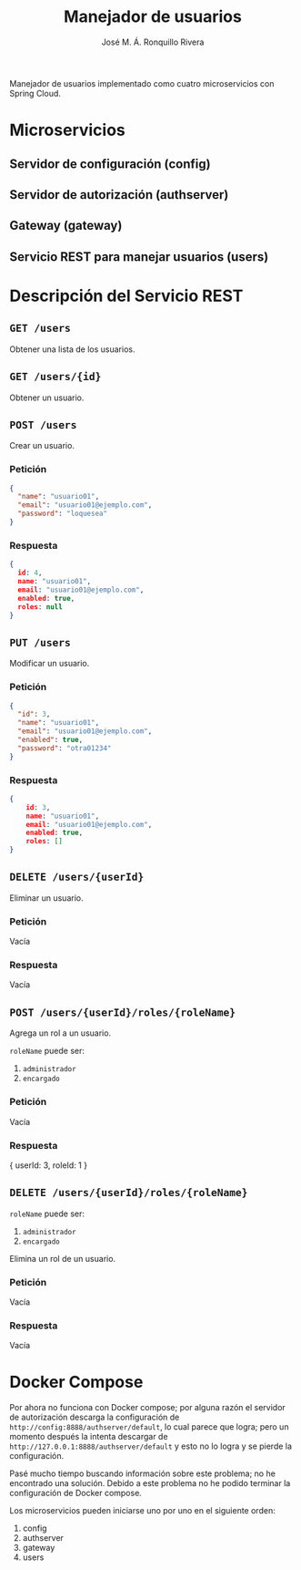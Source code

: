 #+TITLE: Manejador de usuarios
#+AUTHOR: José M. Á. Ronquillo Rivera

Manejador de usuarios implementado como cuatro microservicios con Spring Cloud.

* Microservicios

** Servidor de configuración (config)
** Servidor de autorización (authserver)
** Gateway (gateway)
** Servicio REST para manejar usuarios (users)

* Descripción del Servicio REST

** =GET /users=

Obtener una lista de los usuarios.

** =GET /users/{id}=

Obtener un usuario.

** =POST /users=

Crear un usuario.

*** Petición
#+BEGIN_SRC json
{
  "name": "usuario01",
  "email": "usuario01@ejemplo.com",
  "password": "loquesea"
}
#+END_SRC

*** Respuesta
#+BEGIN_SRC json
{
  id: 4,
  name: "usuario01",
  email: "usuario01@ejemplo.com",
  enabled: true,
  roles: null
}
#+END_SRC

** =PUT /users=

Modificar un usuario.

*** Petición
#+BEGIN_SRC json
{
  "id": 3,
  "name": "usuario01",
  "email": "usuario01@ejemplo.com",
  "enabled": true,
  "password": "otra01234"
}
#+END_SRC

*** Respuesta
#+BEGIN_SRC json
{
    id: 3,
    name: "usuario01",
    email: "usuario01@ejemplo.com",
    enabled: true,
    roles: []
}
#+END_SRC

** =DELETE /users/{userId}=

Eliminar un usuario.
*** Petición
Vacía

*** Respuesta
Vacía


** =POST /users/{userId}/roles/{roleName}=

Agrega un rol a un usuario.

=roleName= puede ser:
  1. =administrador=
  2. =encargado=

*** Petición
Vacía

*** Respuesta
#+BEGIN_SRC json
{
  userId: 3,
  roleId: 1
}

** =DELETE /users/{userId}/roles/{roleName}=

=roleName= puede ser:
  1. =administrador=
  2. =encargado=

Elimina un rol de un usuario.

*** Petición
Vacía

*** Respuesta
Vacía


* Docker Compose

Por ahora no funciona con Docker compose; por alguna razón el servidor
de autorización descarga la configuración de
=http://config:8888/authserver/default=, lo cual parece que logra;
pero un momento después la intenta descargar de
=http://127.0.0.1:8888/authserver/default= y esto no lo logra y se
pierde la configuración.

Pasé mucho tiempo buscando información sobre este problema; no he
encontrado una solución. Debido a este problema no he podido terminar
la configuración de Docker compose.

Los microservicios pueden iniciarse uno por uno en el siguiente orden:

 1. config
 2. authserver
 3. gateway
 4. users
